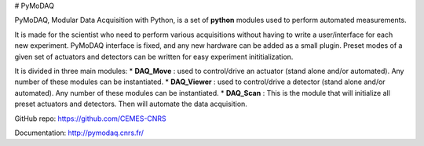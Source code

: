# PyMoDAQ

PyMoDAQ, Modular Data Acquisition with Python, is a set of **python** modules used to perform automated measurements. 

It is made for the scientist who need to perform various acquisitions without having to write a user/interface for each new experiment. PyMoDAQ interface is fixed, and any new hardware can be added as a small plugin. Preset modes of a given set of actuators and detectors can be written for easy experiment inititialization.

It is divided in three main modules:
* **DAQ_Move** : used to control/drive an actuator (stand alone and/or automated). Any number of these modules can be instantiated.
* **DAQ_Viewer** : used to control/drive a detector (stand alone and/or automated). Any number of these modules can be instantiated.
* **DAQ_Scan** : This is the module that will initialize all preset actuators and detectors. Then will automate the data acquisition.


GitHub repo: https://github.com/CEMES-CNRS

Documentation: http://pymodaq.cnrs.fr/